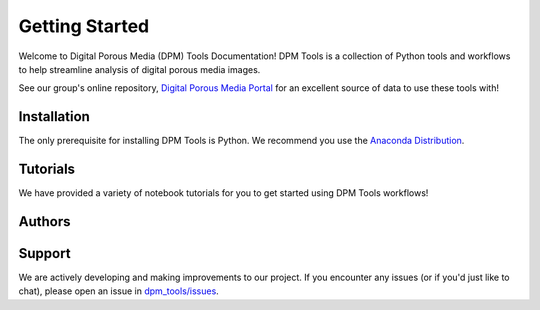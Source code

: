 Getting Started 
***************

Welcome to Digital Porous Media (DPM) Tools Documentation! DPM Tools is a collection of Python tools and workflows to help streamline analysis of digital porous media images. 

See our group's online repository, `Digital Porous Media Portal <https://https://digitalporousmedia.org/>`_ for an excellent source of data to use these tools with!


.. toctree ::
    :hidden:

    authors
    installation


Installation
============
The only prerequisite for installing DPM Tools is Python. We recommend you use the `Anaconda Distribution <https://www.anaconda.com/>`_.

.. grid::

    .. grid-item-card:: Install via Pip
       :columns: auto
       :class-title: dpm_tools-card-title

       PyVista can be installed via pip from `PyPI
       <https://pypi.org/project/dpm-tools>`_.

       .. code-block:: bash

          pip install dpm-tools


.. grid::

   .. grid-item-card:: More Instructions
      :link: installation
      :link-type: ref
      :class-title: dpm_tools-card-title

      For more detailed installation instructions, including installing optional dependencies, check out the
      :ref:`installation` page.


Tutorials
===========
We have provided a variety of notebook tutorials for you to get started using DPM Tools workflows!


.. grid::

   .. grid-item-card:: Tutorial
      :link: https://digital-porous-media.github.io/dpm_tools/html/tutorials/index.html
      :class-title: dpm_tools-card-title

      The best place to get started is our `tutorial <https://digital-porous-media.github.io/dpm_tools/html/tutorials/index.html>`_.

.. _authors:

Authors
=======

.. grid::
   
   .. grid-item-card:: Authors & Citation
      :link: authors
      :link-type: ref
      :class-title: dpm_tools-card-title
    
      We gratefully acknowledge all the contributors that make DPM Tools possible. Please consider citing us if you use DPM Tools in your research.


Support
=======

We are actively developing and making improvements to our project. If you encounter any issues (or if you'd just like to chat), please open an issue in `dpm_tools/issues`_.

.. _dpm_tools/issues: https://github.com/digital-porous-media/dpm_tools/discussions
